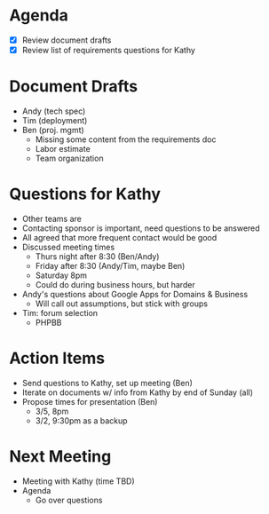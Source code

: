 * Agenda
  - [X] Review document drafts
  - [X] Review list of requirements questions for Kathy

* Document Drafts
  - Andy (tech spec)
  - Tim (deployment)
  - Ben (proj. mgmt)
    - Missing some content from the requirements doc
    - Labor estimate
    - Team organization

* Questions for Kathy
  - Other teams are
  - Contacting sponsor is important, need questions to be answered
  - All agreed that more frequent contact would be good
  - Discussed meeting times
    - Thurs night after 8:30 (Ben/Andy)
    - Friday after 8:30 (Andy/Tim, maybe Ben)
    - Saturday 8pm
    - Could do during business hours, but harder
  - Andy's questions about Google Apps for Domains & Business
    - Will call out assumptions, but stick with groups
  - Tim: forum selection
    - PHPBB

* Action Items
  - Send questions to Kathy, set up meeting (Ben)
  - Iterate on documents w/ info from Kathy by end of Sunday (all)
  - Propose times for presentation (Ben)
    - 3/5, 8pm
    - 3/2, 9:30pm as a backup

* Next Meeting
  - Meeting with Kathy (time TBD)
  - Agenda
    - Go over questions
